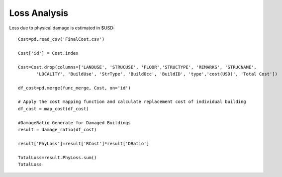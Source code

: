 .. raw:: latex

    \newpage

Loss Analysis
======================================
Loss due to physical damage is estimated in $USD::
  
  Cost=pd.read_csv('FinalCost.csv')
  
  Cost['id'] = Cost.index
  
  Cost=Cost.drop(columns=['LANDUSE', 'STRUCUSE', 'FLOOR','STRUCTYPE', 'REMARKS', 'STRUCNAME',
         'LOCALITY', 'BuildUse', 'StrType', 'BuildOcc', 'BuildID', 'type','cost(USD)', 'Total Cost'])
  
  df_cost=pd.merge(func_merge, Cost, on='id')
  
  # Apply the cost mapping function and calculate replacement cost of individual building
  df_cost = map_cost(df_cost)
  
  #DamageRatio Generate for Damaged Buildings
  result = damage_ratio(df_cost)
  
  result['PhyLoss']=result['RCost']*result['DRatio']
  
  TotalLoss=result.PhyLoss.sum()
  TotalLoss
